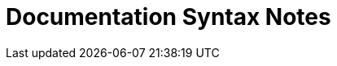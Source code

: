 = Documentation Syntax Notes
ifndef::localdir[]
:source-highlighter: rouge
:localdir: ../
endif::[]
:imagesdir: {localdir}/images

